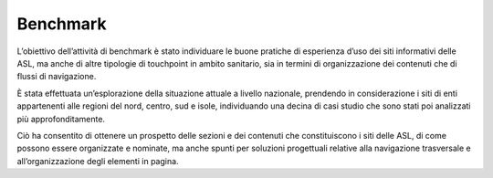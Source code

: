 Benchmark
=============

L’obiettivo dell’attività di benchmark è stato individuare le buone pratiche di esperienza d’uso dei siti informativi delle ASL, ma anche di altre tipologie di touchpoint in ambito sanitario, sia in termini di organizzazione dei contenuti che di flussi di navigazione.

È stata effettuata un’esplorazione della situazione attuale a livello nazionale, prendendo in considerazione i siti di enti appartenenti alle regioni del nord, centro, sud e isole, individuando una decina di casi studio che sono stati poi analizzati più approfonditamente. 

Ciò ha consentito di ottenere un prospetto delle sezioni e dei contenuti che constituiscono i siti delle ASL, di come possono essere organizzate e nominate, ma anche spunti per soluzioni progettuali relative alla navigazione trasversale e all’organizzazione degli elementi in pagina.
